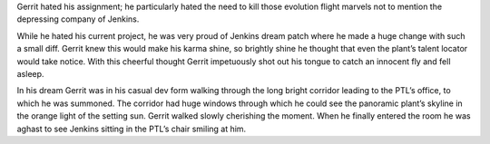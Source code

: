 Gerrit hated his assignment; he particularly hated the need to kill those
evolution flight marvels not to mention the depressing company of Jenkins.

While he hated his current project, he was very proud of Jenkins dream patch
where he made a huge change with such a small diff. Gerrit knew this would make
his karma shine, so brightly shine he thought that even the plant’s talent
locator would take notice. With this cheerful thought Gerrit impetuously shot
out his tongue to catch an innocent fly and fell asleep.

In his dream Gerrit was in his casual dev form walking through the long bright
corridor leading to the PTL’s office, to which he was summoned. The corridor had
huge windows through which he could see the panoramic plant’s skyline in the 
orange light of the setting sun. Gerrit walked slowly cherishing the moment.
When he finally entered the room he was aghast to see Jenkins sitting in the
PTL’s chair smiling at him.

